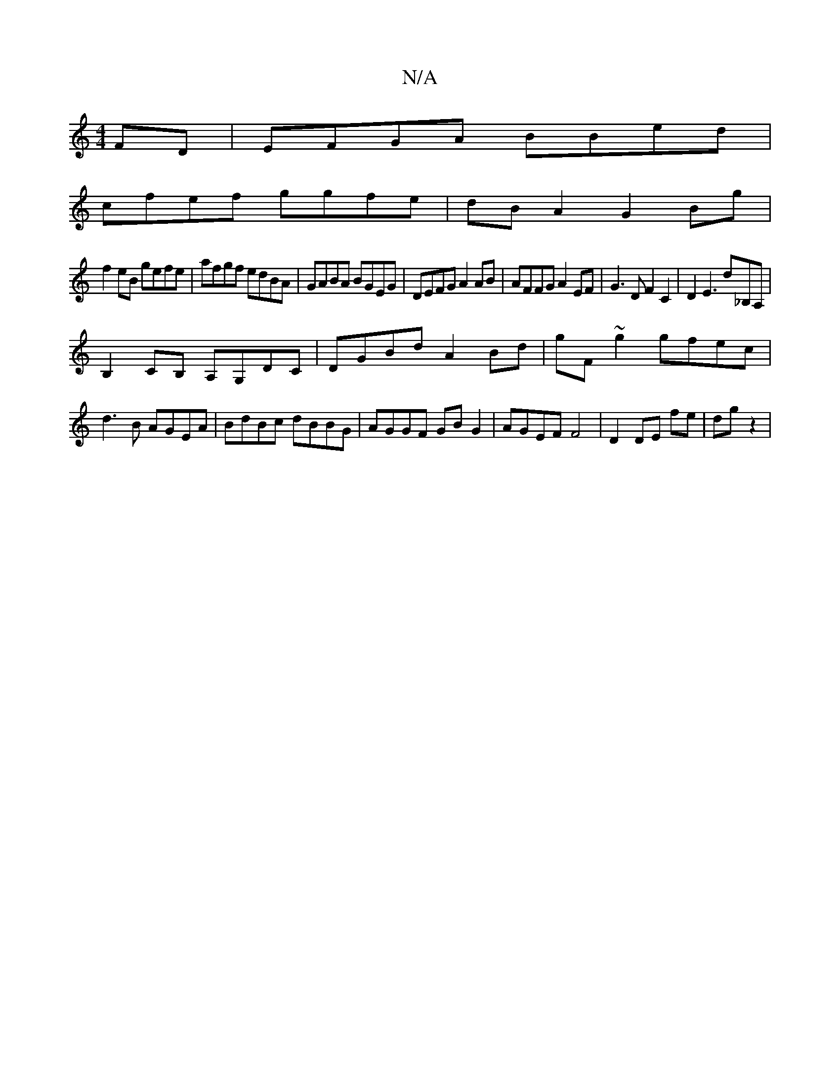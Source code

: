 X:1
T:N/A
M:4/4
R:N/A
K:Cmajor
FD|EFGA BBed|
cfef ggfe|dBA2 G2Bg|
f2 eB gefe|afgf edBA|GABA BGEG|DEFG A2AB|AFFG A2EF|G3D F2C2|D2E3' d_B,A, |
B,2CB, A,G,DC|DGBd A2Bd|gF~g2 gfec|
d3B AGEA| BdBc dBBG|AGGF GBG2|AGEF F4|D2 DE fe|dg z2| 